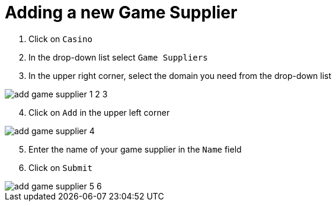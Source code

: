 = Adding a new Game Supplier [[_adding_a_new_game_supplier]]

. Click on `Casino`
. In the drop-down list select `Game Suppliers`
. In the upper right corner, select the domain you need from the drop-down list

image::images/add_game_supplier_1_2_3.png[]

[start=4]
. Click on `Add` in the upper left corner

image::images/add_game_supplier_4.png[]

[start=5]
. Enter the name of your game supplier in the `Name` field
. Click on `Submit`

image::images/add_game_supplier_5_6.png[]
